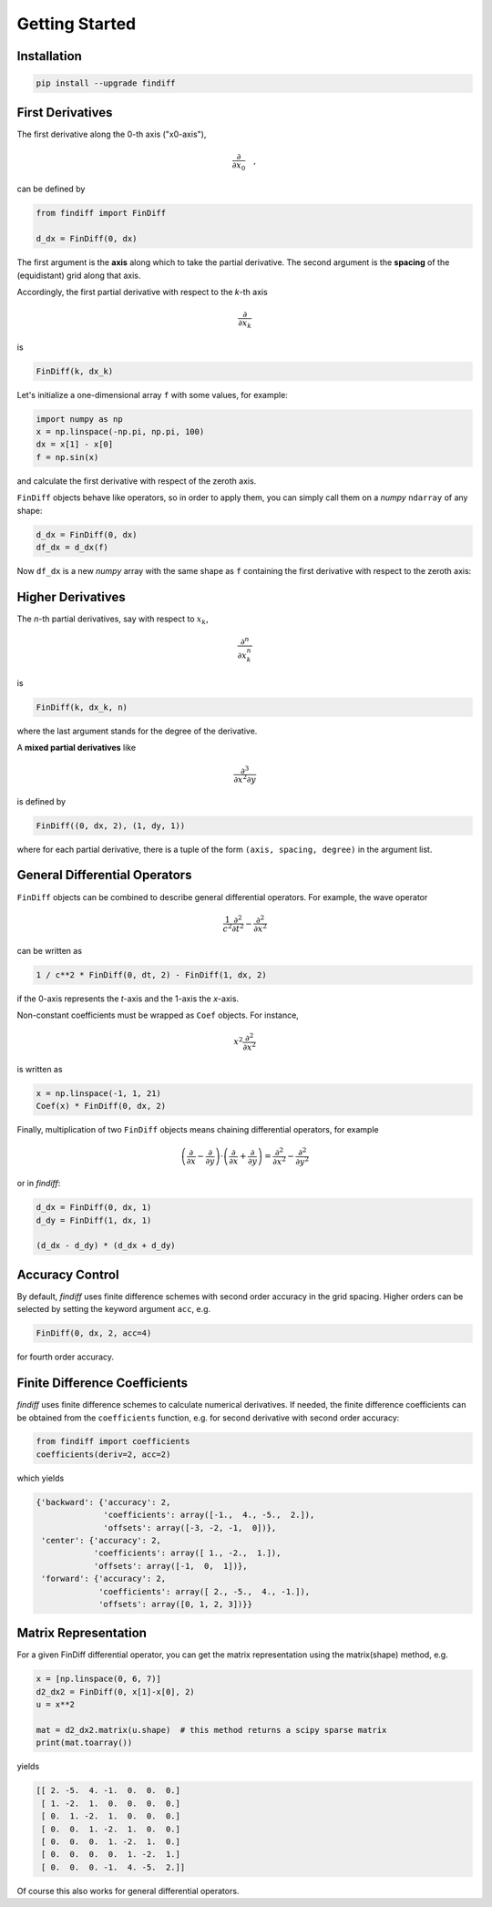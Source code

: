 ===============
Getting Started
===============

Installation
::::::::::::

.. code-block:: ipython

    pip install --upgrade findiff

First Derivatives
:::::::::::::::::

The first derivative along the 0-th axis ("x0-axis"),

.. math::

    \frac{\partial}{\partial x_0}\quad,

can be defined by

.. code-block:: ipython

    from findiff import FinDiff

    d_dx = FinDiff(0, dx)

The first argument is the **axis** along which to take the partial derivative.
The second argument is the **spacing** of the (equidistant) grid along that axis.

Accordingly, the first partial derivative with respect to the `k`-th axis

.. math:: \frac{\partial}{\partial x_k}

is

.. code-block:: ipython

    FinDiff(k, dx_k)

Let's initialize a one-dimensional array ``f`` with some values, for example:

.. code-block:: ipython

    import numpy as np
    x = np.linspace(-np.pi, np.pi, 100)
    dx = x[1] - x[0]
    f = np.sin(x)

and calculate the first derivative with respect of the zeroth axis.

``FinDiff`` objects behave like operators, so in order to apply them, you can
simply call them on a *numpy* ``ndarray`` of any shape:


.. code-block:: ipython

    d_dx = FinDiff(0, dx)
    df_dx = d_dx(f)

Now ``df_dx`` is a new `numpy` array with the same shape as ``f`` containing the
first derivative with respect to the zeroth axis:

.. image:: scripts/get_started_plot_1.png


Higher Derivatives
::::::::::::::::::

The `n`-th partial derivatives, say with respect to :math:`x_k`,

.. math:: \frac{\partial^n}{\partial x_k^n}

is

.. code-block:: ipython

    FinDiff(k, dx_k, n)

where the last argument stands for the degree of the derivative.

A **mixed partial derivatives** like

.. math:: \frac{\partial^3}{\partial x^2 \partial y}

is defined by

.. code-block:: ipython

    FinDiff((0, dx, 2), (1, dy, 1))

where for each partial derivative, there is a tuple of the form
``(axis, spacing, degree)`` in the argument list.


General Differential Operators
::::::::::::::::::::::::::::::

``FinDiff`` objects can be combined to describe general differential
operators. For example, the wave operator

.. math::

    \frac{1}{c^2}\frac{\partial^2}{\partial t^2} - \frac{\partial^2}{\partial x^2}

can be written as

.. code-block:: ipython

    1 / c**2 * FinDiff(0, dt, 2) - FinDiff(1, dx, 2)

if the 0-axis represents the `t`-axis and the 1-axis the `x`-axis.

Non-constant coefficients must be wrapped as ``Coef`` objects. For instance,

.. math:: x^2 \frac{\partial^2}{\partial x^2}

is written as

.. code-block:: ipython

    x = np.linspace(-1, 1, 21)
    Coef(x) * FinDiff(0, dx, 2)

Finally, multiplication of two ``FinDiff`` objects means chaining differential
operators, for example

.. math::

    \left(\frac{\partial}{\partial x} - \frac{\partial}{\partial y}\right) \cdot
    \left(\frac{\partial}{\partial x} + \frac{\partial}{\partial y}\right)
    = \frac{\partial^2}{\partial x^2} - \frac{\partial^2}{\partial y^2}

or in `findiff`:

.. code-block:: ipython

    d_dx = FinDiff(0, dx, 1)
    d_dy = FinDiff(1, dx, 1)

    (d_dx - d_dy) * (d_dx + d_dy)


Accuracy Control
::::::::::::::::

By default, `findiff` uses finite difference schemes with
second order accuracy in the grid spacing. Higher orders can be selected
by setting the keyword argument ``acc``, e.g.

.. code-block:: ipython

    FinDiff(0, dx, 2, acc=4)

for fourth order accuracy.


Finite Difference Coefficients
::::::::::::::::::::::::::::::

`findiff` uses finite difference schemes to calculate numerical derivatives.
If needed, the finite difference coefficients can be obtained from the
``coefficients`` function, e.g. for second derivative with second order
accuracy:

.. code-block:: ipython

    from findiff import coefficients
    coefficients(deriv=2, acc=2)

which yields

.. code-block:: ipython

       {'backward': {'accuracy': 2,
                     'coefficients': array([-1.,  4., -5.,  2.]),
                     'offsets': array([-3, -2, -1,  0])},
        'center': {'accuracy': 2,
                   'coefficients': array([ 1., -2.,  1.]),
                   'offsets': array([-1,  0,  1])},
        'forward': {'accuracy': 2,
                    'coefficients': array([ 2., -5.,  4., -1.]),
                    'offsets': array([0, 1, 2, 3])}}

Matrix Representation
:::::::::::::::::::::

For a given FinDiff differential operator, you can get the matrix
representation using the matrix(shape) method, e.g.

.. code-block:: ipython

    x = [np.linspace(0, 6, 7)]
    d2_dx2 = FinDiff(0, x[1]-x[0], 2)
    u = x**2

    mat = d2_dx2.matrix(u.shape)  # this method returns a scipy sparse matrix
    print(mat.toarray())

yields

.. code-block:: ipython

    [[ 2. -5.  4. -1.  0.  0.  0.]
     [ 1. -2.  1.  0.  0.  0.  0.]
     [ 0.  1. -2.  1.  0.  0.  0.]
     [ 0.  0.  1. -2.  1.  0.  0.]
     [ 0.  0.  0.  1. -2.  1.  0.]
     [ 0.  0.  0.  0.  1. -2.  1.]
     [ 0.  0.  0. -1.  4. -5.  2.]]

Of course this also works for general differential operators.


